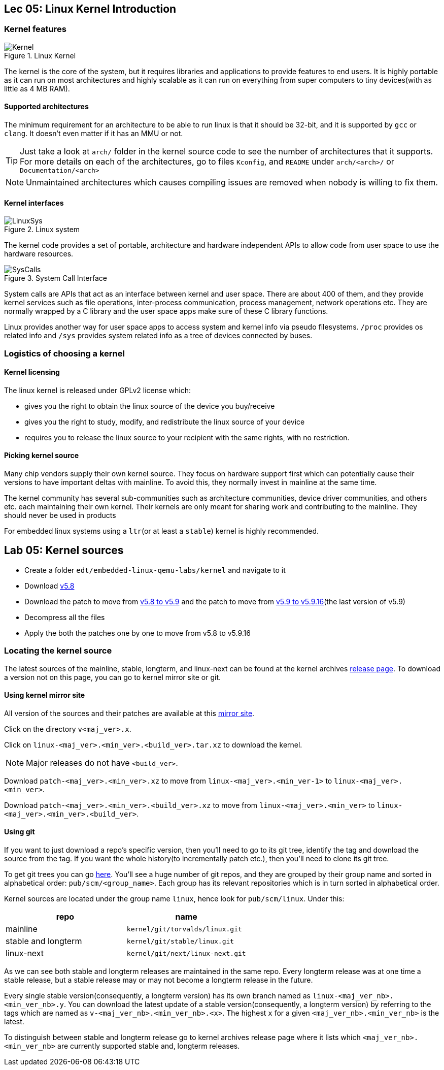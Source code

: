 == Lec 05: Linux Kernel Introduction

=== Kernel features

.Linux Kernel
image::pix/12.05.2022_23.36.18_REC.png[Kernel]

The kernel is the core of the system, but it requires libraries and applications to provide features to end users.
It is highly portable as it can run on most architectures and highly scalable as it can run on everything from super computers to tiny devices(with as little as 4 MB RAM).

==== Supported architectures

The minimum requirement for an architecture to be able to run linux is that it should be 32-bit, and it is supported by `gcc` or `clang`.
It doesn't even matter if it has an MMU or not.
[TIP]
====
Just take a look at `arch/` folder in the kernel source code to see the number of architectures that it supports.
For more details on each of the architectures, go to files `Kconfig`, and `README` under `arch/<arch>/` or `Documentation/<arch>`
====

[NOTE]
====
Unmaintained architectures which causes compiling issues are removed when nobody is willing to fix them.
====

==== Kernel interfaces

.Linux system
image::pix/12.05.2022_22.15.37_REC.png[LinuxSys]

The kernel code provides a set of portable, architecture and hardware independent APIs to allow code from user space to use the hardware resources.

.System Call Interface
image::pix/12.05.2022_23.25.50_REC.png[SysCalls]

System calls are APIs that act as an interface between kernel and user space.
There are about 400 of them, and they provide kernel services such as file operations, inter-process communication, process management, network operations etc.
They are normally wrapped by a C library and the user space apps make sure of these C library functions.

Linux provides another way for user space apps to access system and kernel info via pseudo filesystems.
`/proc` provides os related info and `/sys` provides system related info as a tree of devices connected by buses.

=== Logistics of choosing a kernel

==== Kernel licensing
The linux kernel is released under GPLv2 license which:

* gives you the right to obtain the linux source of the device you buy/receive
* gives you the right to study, modify, and redistribute the linux source of your device
* requires you to release the linux source to your recipient with the same rights, with no restriction.

==== Picking kernel source
Many chip vendors supply their own kernel source.
They focus on hardware support first which can potentially cause their versions to have important deltas with mainline.
To avoid this, they normally invest in mainline at the same time.

The kernel community has several sub-communities such as architecture communities, device driver communities, and others etc. each maintaining their own kernel.
Their kernels are only meant for sharing work and contributing to the mainline.
They should never be used in products

For embedded linux systems using a `ltr`(or at least a `stable`) kernel is highly recommended.

== Lab 05: Kernel sources

* Create a folder `edt/embedded-linux-qemu-labs/kernel` and navigate to it

* Download https://mirrors.edge.kernel.org/pub/linux/kernel/v5.x/linux-5.8.tar.xz[v5.8]

* Download the patch to move from https://mirrors.edge.kernel.org/pub/linux/kernel/v5.x/patch-5.9.xz[v5.8 to v5.9] and the patch to move from https://mirrors.edge.kernel.org/pub/linux/kernel/v5.x/patch-5.9.16.xz[v5.9 to v5.9.16](the last version of v5.9)

* Decompress all the files

* Apply the both the patches one by one to move from v5.8 to v5.9.16

=== Locating the kernel source

The latest sources of the mainline, stable, longterm, and linux-next can be found at the kernel archives https://kernel.org/[release page].
To download a version not on this page, you can go to kernel mirror site or git.

==== Using kernel mirror site

All version of the sources and their patches are available at this https://mirrors.edge.kernel.org/pub/linux/kernel/[mirror site].

Click on the directory `v<maj_ver>.x`.

Click on `linux-<maj_ver>.<min_ver>.<build_ver>.tar.xz` to download the kernel.
[NOTE]
====
Major releases do not have `<build_ver>`.
====

Download `patch-<maj_ver>.<min_ver>.xz` to move from `linux-<maj_ver>.<min_ver-1>` to `linux-<maj_ver>.<min_ver>`.

Download `patch-<maj_ver>.<min_ver>.<build_ver>.xz` to move from `linux-<maj_ver>.<min_ver>` to `linux-<maj_ver>.<min_ver>.<build_ver>`.

==== Using git

If you want to just download a repo's specific version, then you'll need to go to its git tree, identify the tag and download the source from the tag.
If you want the whole history(to incrementally patch etc.), then you'll need to clone its git tree.

To get git trees you can go https://git.kernel.org/[here].
You'll see a huge number of git repos, and they are grouped by their group name and sorted in alphabetical order: `pub/scm/<group_name>`.
Each group has its relevant repositories which is in turn sorted in alphabetical order.

Kernel sources are located under the group name `linux`, hence look for `pub/scm/linux`.
Under this:
|====
|repo |name

|mainline
|`kernel/git/torvalds/linux.git`

|stable and longterm
|`kernel/git/stable/linux.git`

|linux-next
|`kernel/git/next/linux-next.git`
|====

As we can see both stable and longterm releases are maintained in the same repo.
Every longterm release was at one time a stable release, but a stable release may or may not become a longterm release in the future.

Every single stable version(consequently, a longterm version) has its own branch named as `linux-<maj_ver_nb>.<min_ver_nb>.y`.
You can download the latest update of a stable version(consequently, a longterm version) by referring to the tags which are named as `v-<maj_ver_nb>.<min_ver_nb>.<x>`.
The highest `x` for a given `<maj_ver_nb>.<min_ver_nb>` is the latest.

To distinguish between stable and longterm release go to kernel archives release page where it lists which `<maj_ver_nb>.<min_ver_nb>` are currently supported stable and, longterm releases.
